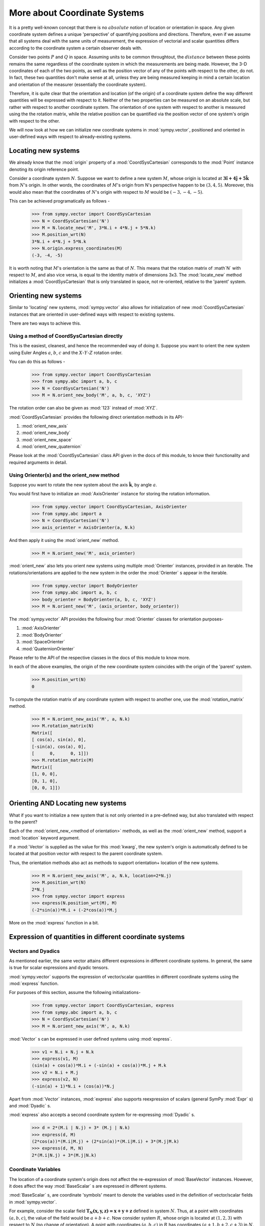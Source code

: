 =============================
More about Coordinate Systems
=============================

It is a pretty well-known concept that there is no :math:`absolute` notion 
of location or orientation in space. Any given coordinate system
defines a unique 'perspective' of quantifying positions and directions. 
Therefore, even if we assume that all systems deal with the same
units of measurement, the expression of vectorial and scalar quantities
differs according to the coordinate system a certain observer deals with.

Consider two points :math:`P` and :math:`Q` in space. Assuming units to
be common throughtout, the :math:`distance` between these points remains
the same regardless of the coordinate system in which the measurements are
being made. However, the 3-D coordinates of each of the two points, as well
as the position vector of any of the points with respect to the other, 
do not.
In fact, these two quantities don't make sense at all, unless they are being
measured keeping in mind a certain location and orientation of the measurer
(essentially the coordinate system).

Therefore, it is quite clear that the orientation and location (of the origin)
of a coordinate system define the way different quantities will be expressed
with respect to it.  Neither of the two properties can be measured on an 
absolute scale, but rather with respect to another coordinate system. The 
orientation of one system with respect to another is measured using the 
the rotation matrix, while the relative position can be quantified via
the position vector of one system's origin with respect to the other.

We will now look at how we can initialize new coordinate systems in 
:mod:`sympy.vector`, positioned and oriented in user-defined
ways with respect to already-existing systems.

Locating new systems
====================

We already know that the :mod:`origin` property of a 
:mod:`CoordSysCartesian` corresponds to the :mod:`Point` instance
denoting its origin reference point.

Consider a coordinate system :math:`N`. Suppose we want to define
a new system :math:`M`, whose origin is located at 
:math:`\mathbf{3\hat{i} + 4\hat{j} + 5\hat{k}}` from :math:`N`'s origin.
In other words, the coordinates of :math:`M`'s origin from N's perspective 
happen to be :math:`(3, 4, 5)`. Moreover, this would also mean that 
the coordinates of :math:`N`'s origin with respect to :math:`M` 
would be :math:`(-3, -4, -5)`.

This can be achieved programatically as follows -

  >>> from sympy.vector import CoordSysCartesian
  >>> N = CoordSysCartesian('N')
  >>> M = N.locate_new('M', 3*N.i + 4*N.j + 5*N.k)
  >>> M.position_wrt(N)
  3*N.i + 4*N.j + 5*N.k
  >>> N.origin.express_coordinates(M)
  (-3, -4, -5)

It is worth noting that :math:`M`'s orientation is the same as that of 
:math:`N`. This means that the rotation matrix of :math`N` with respect 
to :math:`M`, and also vice versa, is equal to the identity matrix of
dimensions 3x3.
The :mod:`locate_new` method initializes a :mod:`CoordSysCartesian` that
is only translated in space, not re-oriented, relative to the 'parent'
system.

Orienting new systems
=====================

Similar to 'locating' new systems, :mod:`sympy.vector` also allows for
initialization of new :mod:`CoordSysCartesian` instances that are oriented
in user-defined ways with respect to existing systems.

There are two ways to achieve this.

Using a method of CoordSysCartesian directly
--------------------------------------------

This is the easiest, cleanest, and hence the recommended way of doing
it. Suppose you want to orient the new system using Euler Angles 
:math:`a`, :math:`b`, :math:`c` and the :math:`X`-:math:`Y`-:math:`Z` 
rotation order.

You can do this as follows -

  >>> from sympy.vector import CoordSysCartesian
  >>> from sympy.abc import a, b, c
  >>> N = CoordSysCartesian('N')
  >>> M = N.orient_new_body('M', a, b, c, 'XYZ')

The rotation order can also be given as :mod:`123` instead of :mod:`XYZ`.

:mod:`CoordSysCartesian` provides the following direct orientation methods
in its API-

1. :mod:`orient_new_axis`

2. :mod:`orient_new_body`

3. :mod:`orient_new_space`

4. :mod:`orient_new_quaternion`

Please look at the :mod:`CoordSysCartesian` class API given in the docs
of this module, to know their functionality and required arguments 
in detail.

Using Orienter(s) and the orient_new method
-------------------------------------------

Suppose you want to rotate the new system about the axis
:math:`\mathbf{\hat{k}}`, by angle :math:`a`.

You would first have to initialize an :mod:`AxisOrienter` instance for 
storing the rotation information.

  >>> from sympy.vector import CoordSysCartesian, AxisOrienter
  >>> from sympy.abc import a
  >>> N = CoordSysCartesian('N')
  >>> axis_orienter = AxisOrienter(a, N.k)

And then apply it using the :mod:`orient_new` method.

  >>> M = N.orient_new('M', axis_orienter)

:mod:`orient_new` also lets you orient new systems using multiple
:mod:`Orienter` instances, provided in an iterable. The rotations/orientations
are applied to the new system in the order the :mod:`Orienter` s appear
in the iterable.

  >>> from sympy.vector import BodyOrienter
  >>> from sympy.abc import a, b, c
  >>> body_orienter = BodyOrienter(a, b, c, 'XYZ')
  >>> M = N.orient_new('M', (axis_orienter, body_orienter))

The :mod:`sympy.vector` API provides the following four :mod:`Orienter`
classes for orientation purposes-

1. :mod:`AxisOrienter`

2. :mod:`BodyOrienter`

3. :mod:`SpaceOrienter`

4. :mod:`QuaternionOrienter`

Please refer to the API of the respective classes in the docs of this
module to know more.


In each of the above examples, the origin of the new coordinate system
coincides with the origin of the 'parent' system.

  >>> M.position_wrt(N)
  0

To compute the rotation matrix of any coordinate system with respect 
to another one, use the :mod:`rotation_matrix` method.

  >>> M = N.orient_new_axis('M', a, N.k)
  >>> M.rotation_matrix(N)
  Matrix([
  [ cos(a), sin(a), 0],
  [-sin(a), cos(a), 0],
  [      0,      0, 1]])
  >>> M.rotation_matrix(M)
  Matrix([
  [1, 0, 0],
  [0, 1, 0],
  [0, 0, 1]])
  

Orienting AND Locating new systems
==================================

What if you want to initialize a new system that is not only oriented
in a pre-defined way, but also translated with respect to the parent?

Each of the :mod:`orient_new_<method of orientation>` methods, as well
as the :mod:`orient_new` method, support a :mod:`location` keyword
argument.

If a :mod:`Vector` is supplied as the value for this :mod:`kwarg`, the
new system's origin is automatically defined to be located at that
position vector with respect to the parent coordinate system.

Thus, the orientation methods also act as methods to support orientation+
location of the new systems.

  >>> M = N.orient_new_axis('M', a, N.k, location=2*N.j)
  >>> M.position_wrt(N)
  2*N.j
  >>> from sympy.vector import express
  >>> express(N.position_wrt(M), M)
  (-2*sin(a))*M.i + (-2*cos(a))*M.j

More on the :mod:`express` function in a bit.

Expression of quantities in different coordinate systems
========================================================

Vectors and Dyadics
-------------------

As mentioned earlier, the same vector attains different expressions in
different coordinate systems. In general, the same is true for scalar
expressions and dyadic tensors.

:mod:`sympy.vector` supports the expression of vector/scalar quantities
in different coordinate systems using the :mod:`express` function.

For purposes of this section, assume the following initializations-

  >>> from sympy.vector import CoordSysCartesian, express
  >>> from sympy.abc import a, b, c
  >>> N = CoordSysCartesian('N')
  >>> M = N.orient_new_axis('M', a, N.k)

:mod:`Vector` s can be expressed in user defined systems using 
:mod:`express`.

  >>> v1 = N.i + N.j + N.k
  >>> express(v1, M)
  (sin(a) + cos(a))*M.i + (-sin(a) + cos(a))*M.j + M.k
  >>> v2 = N.i + M.j
  >>> express(v2, N)
  (-sin(a) + 1)*N.i + (cos(a))*N.j

Apart from :mod:`Vector` instances, :mod:`express` also supports
reexpression of scalars (general SymPy :mod:`Expr` s) and
:mod:`Dyadic` s.

:mod:`express` also accepts a second coordinate system 
for re-expressing :mod:`Dyadic` s.

  >>> d = 2*(M.i | N.j) + 3* (M.j | N.k)
  >>> express(d, M)
  (2*cos(a))*(M.i|M.j) + (2*sin(a))*(M.i|M.i) + 3*(M.j|M.k)
  >>> express(d, M, N)
  2*(M.i|N.j) + 3*(M.j|N.k)

Coordinate Variables
--------------------

The location of a coordinate system's origin does not affect the 
re-expression of :mod:`BaseVector` instances. However, it does affect
the way :mod:`BaseScalar` s are expressed in different systems.

:mod:`BaseScalar` s, are coordinate 'symbols' meant to denote the 
variables used in the definition of vector/scalar fields in 
:mod:`sympy.vector`.

For example, consider the scalar field 
:math:`\mathbf{{T}_{N}(x, y, z) = x + y + z}` defined in system :math:`N`.
Thus, at a point with coordinates :math:`(a, b, c)`, the value of the
field would be :math:`a + b + c`. Now consider system :math:`R`, whose
origin is located at :math:`(1, 2, 3)` with respect to :math:`N` (no
change of orientation).
A point with coordinates :math:`(a, b, c)` in :math:`R` has coordinates
:math:`(a + 1, b + 2, c + 3)` in :math:`N`.
Therefore, the expression for :math:`\mathbf{{T}_{N}}` in :math:`R` becomes 
:math:`\mathbf{{T}_{R}}(x, y, z) = x + y + z + 6`.

Coordinate variables, if present in a vector/scalar/dyadic expression,
can also be re-expressed in a given coordinate system, by setting the
:mod:`variables` keyword argument of :mod:`express` to :mod:`True`.

The above mentioned example, done programatically, would look like 
this -

  >>> R = N.locate_new('R', N.i + 2*N.j + 3*N.k)
  >>> T_N = N.x + N.y + N.z
  >>> express(T_N, R, variables=True)
  R.x + R.y + R.z + 6

Other expression-dependent methods
----------------------------------

The :mod:`to_matrix` method of :mod:`Vector` and 
:mod:`express_coordinates` method of :mod:`Point` also return 
different results depending on the coordinate system being provided.

  >>> P = R.origin.locate_new('P', a*R.i + b*R.j + c*R.k)
  >>> P.express_coordinates(N)
  (a + 1, b + 2, c + 3)
  >>> P.express_coordinates(R)
  (a, b, c)
  >>> v = N.i + N.j + N.k
  >>> v.to_matrix(M)
  Matrix([
  [ sin(a) + cos(a)],
  [-sin(a) + cos(a)],
  [               1]])
  >>> v.to_matrix(N)
  Matrix([
  [1],
  [1],
  [1]])
